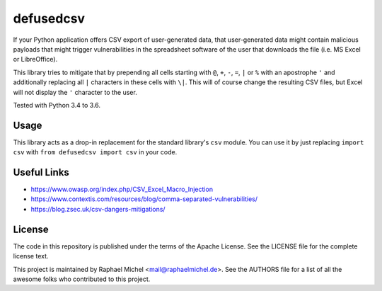 defusedcsv
==========

.. image:: https://img.shields.io/pypi/v/defusedcsv.svg
   :target: https://pypi.python.org/pypi/defusedcsv

.. image:: https://travis-ci.org/raphaelm/defusedcsv.svg?branch=master
   :target: https://travis-ci.org/raphaelm/defusedcsv

.. image:: https://codecov.io/gh/raphaelm/defusedcsv/branch/master/graph/badge.svg
   :target: https://codecov.io/gh/raphaelm/defusedcsv

If your Python application offers CSV export of user-generated data, that user-generated data might contain malicious
payloads that might trigger vulnerabilities in the spreadsheet software of the user that downloads the file (i.e. MS
Excel or LibreOffice).

This library tries to mitigate that by prepending all cells starting with ``@``, ``+``,
``-``, ``=``, ``|`` or ``%`` with an apostrophe ``'`` and additionally replacing all
``|`` characters in these cells with ``\|``. This will of course change the resulting
CSV files, but Excel will not display the ``'`` character to the user.

Tested with Python 3.4 to 3.6.

Usage
-----

This library acts as a drop-in replacement for the standard library's ``csv`` module. You can use it by just replacing
``import csv`` with ``from defusedcsv import csv`` in your code.

Useful Links
------------

* https://www.owasp.org/index.php/CSV_Excel_Macro_Injection
* https://www.contextis.com/resources/blog/comma-separated-vulnerabilities/
* https://blog.zsec.uk/csv-dangers-mitigations/

License
-------
The code in this repository is published under the terms of the Apache License. 
See the LICENSE file for the complete license text.

This project is maintained by Raphael Michel <mail@raphaelmichel.de>. See the
AUTHORS file for a list of all the awesome folks who contributed to this project.
